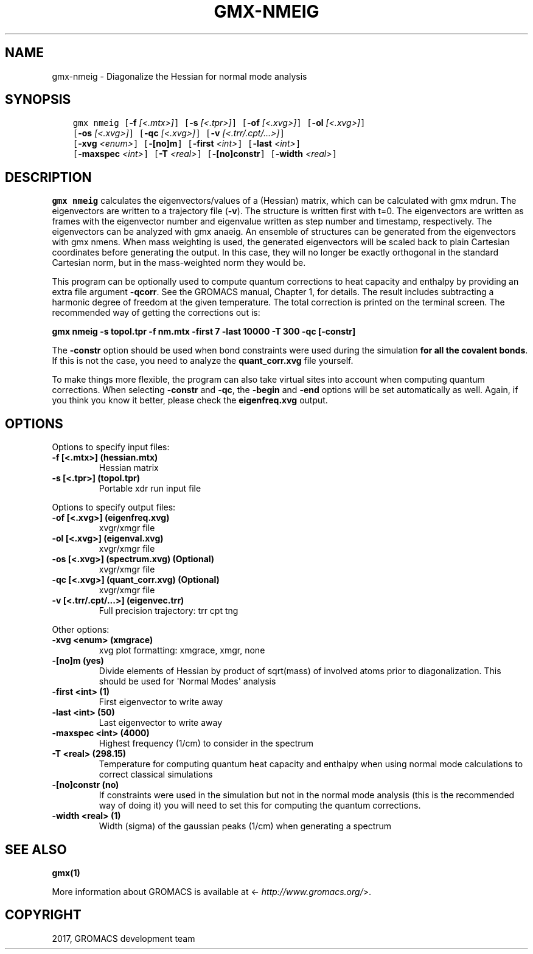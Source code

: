 .\" Man page generated from reStructuredText.
.
.TH "GMX-NMEIG" "1" "Sep 15, 2017" "2016.4" "GROMACS"
.SH NAME
gmx-nmeig \- Diagonalize the Hessian for normal mode analysis
.
.nr rst2man-indent-level 0
.
.de1 rstReportMargin
\\$1 \\n[an-margin]
level \\n[rst2man-indent-level]
level margin: \\n[rst2man-indent\\n[rst2man-indent-level]]
-
\\n[rst2man-indent0]
\\n[rst2man-indent1]
\\n[rst2man-indent2]
..
.de1 INDENT
.\" .rstReportMargin pre:
. RS \\$1
. nr rst2man-indent\\n[rst2man-indent-level] \\n[an-margin]
. nr rst2man-indent-level +1
.\" .rstReportMargin post:
..
.de UNINDENT
. RE
.\" indent \\n[an-margin]
.\" old: \\n[rst2man-indent\\n[rst2man-indent-level]]
.nr rst2man-indent-level -1
.\" new: \\n[rst2man-indent\\n[rst2man-indent-level]]
.in \\n[rst2man-indent\\n[rst2man-indent-level]]u
..
.SH SYNOPSIS
.INDENT 0.0
.INDENT 3.5
.sp
.nf
.ft C
gmx nmeig [\fB\-f\fP \fI[<.mtx>]\fP] [\fB\-s\fP \fI[<.tpr>]\fP] [\fB\-of\fP \fI[<.xvg>]\fP] [\fB\-ol\fP \fI[<.xvg>]\fP]
          [\fB\-os\fP \fI[<.xvg>]\fP] [\fB\-qc\fP \fI[<.xvg>]\fP] [\fB\-v\fP \fI[<.trr/.cpt/...>]\fP]
          [\fB\-xvg\fP \fI<enum>\fP] [\fB\-[no]m\fP] [\fB\-first\fP \fI<int>\fP] [\fB\-last\fP \fI<int>\fP]
          [\fB\-maxspec\fP \fI<int>\fP] [\fB\-T\fP \fI<real>\fP] [\fB\-[no]constr\fP] [\fB\-width\fP \fI<real>\fP]
.ft P
.fi
.UNINDENT
.UNINDENT
.SH DESCRIPTION
.sp
\fBgmx nmeig\fP calculates the eigenvectors/values of a (Hessian) matrix,
which can be calculated with gmx mdrun\&.
The eigenvectors are written to a trajectory file (\fB\-v\fP).
The structure is written first with t=0. The eigenvectors
are written as frames with the eigenvector number and eigenvalue
written as step number and timestamp, respectively.
The eigenvectors can be analyzed with gmx anaeig\&.
An ensemble of structures can be generated from the eigenvectors with
gmx nmens\&. When mass weighting is used, the generated eigenvectors
will be scaled back to plain Cartesian coordinates before generating the
output. In this case, they will no longer be exactly orthogonal in the
standard Cartesian norm, but in the mass\-weighted norm they would be.
.sp
This program can be optionally used to compute quantum corrections to heat capacity
and enthalpy by providing an extra file argument \fB\-qcorr\fP\&. See the GROMACS
manual, Chapter 1, for details. The result includes subtracting a harmonic
degree of freedom at the given temperature.
The total correction is printed on the terminal screen.
The recommended way of getting the corrections out is:
.sp
\fBgmx nmeig \-s topol.tpr \-f nm.mtx \-first 7 \-last 10000 \-T 300 \-qc [\-constr]\fP
.sp
The \fB\-constr\fP option should be used when bond constraints were used during the
simulation \fBfor all the covalent bonds\fP\&. If this is not the case,
you need to analyze the \fBquant_corr.xvg\fP file yourself.
.sp
To make things more flexible, the program can also take virtual sites into account
when computing quantum corrections. When selecting \fB\-constr\fP and
\fB\-qc\fP, the \fB\-begin\fP and \fB\-end\fP options will be set automatically as well.
Again, if you think you know it better, please check the \fBeigenfreq.xvg\fP
output.
.SH OPTIONS
.sp
Options to specify input files:
.INDENT 0.0
.TP
.B \fB\-f\fP [<.mtx>] (hessian.mtx)
Hessian matrix
.TP
.B \fB\-s\fP [<.tpr>] (topol.tpr)
Portable xdr run input file
.UNINDENT
.sp
Options to specify output files:
.INDENT 0.0
.TP
.B \fB\-of\fP [<.xvg>] (eigenfreq.xvg)
xvgr/xmgr file
.TP
.B \fB\-ol\fP [<.xvg>] (eigenval.xvg)
xvgr/xmgr file
.TP
.B \fB\-os\fP [<.xvg>] (spectrum.xvg) (Optional)
xvgr/xmgr file
.TP
.B \fB\-qc\fP [<.xvg>] (quant_corr.xvg) (Optional)
xvgr/xmgr file
.TP
.B \fB\-v\fP [<.trr/.cpt/...>] (eigenvec.trr)
Full precision trajectory: trr cpt tng
.UNINDENT
.sp
Other options:
.INDENT 0.0
.TP
.B \fB\-xvg\fP <enum> (xmgrace)
xvg plot formatting: xmgrace, xmgr, none
.TP
.B \fB\-[no]m\fP  (yes)
Divide elements of Hessian by product of sqrt(mass) of involved atoms prior to diagonalization. This should be used for \(aqNormal Modes\(aq analysis
.TP
.B \fB\-first\fP <int> (1)
First eigenvector to write away
.TP
.B \fB\-last\fP <int> (50)
Last eigenvector to write away
.TP
.B \fB\-maxspec\fP <int> (4000)
Highest frequency (1/cm) to consider in the spectrum
.TP
.B \fB\-T\fP <real> (298.15)
Temperature for computing quantum heat capacity and enthalpy when using normal mode calculations to correct classical simulations
.TP
.B \fB\-[no]constr\fP  (no)
If constraints were used in the simulation but not in the normal mode analysis (this is the recommended way of doing it) you will need to set this for computing the quantum corrections.
.TP
.B \fB\-width\fP <real> (1)
Width (sigma) of the gaussian peaks (1/cm) when generating a spectrum
.UNINDENT
.SH SEE ALSO
.sp
\fBgmx(1)\fP
.sp
More information about GROMACS is available at <\fI\%http://www.gromacs.org/\fP>.
.SH COPYRIGHT
2017, GROMACS development team
.\" Generated by docutils manpage writer.
.
